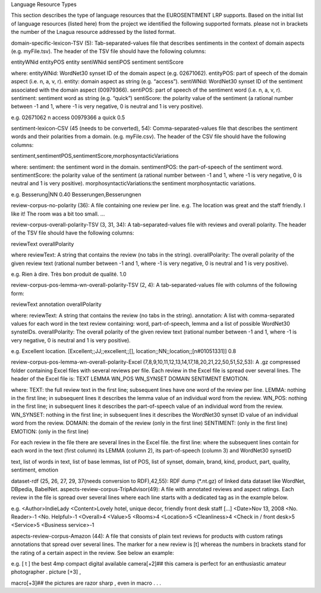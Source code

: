 Language Resource Types


This section describes the type of language resources that the EUROSENTIMENT LRP supports. Based on the initial list of language resources (listed here) from the project we identified the following supported formats. please not in brackets the number of the Lnagua resource addressed by the listed format.

domain-specific-lexicon-TSV (5): Tab-separated-values file that describes sentiments in the context of domain aspects (e.g. myFile.tsv). 
The header of the TSV file should have the following columns:

entityWNid    entityPOS    entity    sentiWNid    sentiPOS    sentiment    sentiScore

where:
entityWNid: WordNet30 synset ID of the domain aspect (e.g. 02671062).
entityPOS: part of speech of the domain aspect (i.e. n, a, v, r).
entity: domain aspect as string (e.g. “access”).
sentiWNid: WordNet30 synset ID of the sentiment associated with the domain aspect (00979366).
sentiPOS:  part of speech of the sentiment word (i.e. n, a, v, r).
sentiment: sentiment word as string (e.g. “quick”) 
sentiScore: the polarity value of the sentiment (a rational number between -1 and 1,  where -1 is very negative, 0 is neutral and 1 is very positive).

e.g.
02671062    n    access    00979366    a    quick    0.5

sentiment-lexicon-CSV (45 (needs to be converted), 54): Comma-separated-values file that describes the sentiment words and their polarities from a domain.  (e.g. myFile.csv). 
The header of the CSV file should have the following columns:

sentiment,sentimentPOS,sentimentScore,morphosyntacticVariations

where: 
sentiment: the sentiment word in the domain.
sentimentPOS: the part-of-speech of the sentiment word.
sentimentScore: the polarity value of the sentiment (a rational number between -1 and 1,  where -1 is very negative, 0 is neutral and 1 is very positive).
morphosyntacticVariations:the sentiment morphosyntactic variations. 


e.g.
Besserung|NN    0.40    Besserungen,Besserungnen

review-corpus-no-polarity (36): A file containing one review per line.
e.g.
The location was great and the staff friendly. I like it!
The room was a bit too small.
…

review-corpus-overall-polarity-TSV (3, 31, 34): A tab-separated-values file with reviews and overall polarity. The header of the TSV file should have the following columns:

reviewText    overallPolarity

where
reviewText: A string that contains the review (no tabs in the string).
overallPolarity: The overall polarity of the given review text (rational number between -1 and 1,  where -1 is very negative, 0 is neutral and 1 is very positive).

e.g.
Rien à dire. Très bon produit de qualité.    1.0

review-corpus-pos-lemma-wn-overall-polarity-TSV (2, 4): A tab-separated-values file with columns of the following form:

reviewText    annotation    overallPolarity

where: 
reviewText: A string that contains the review (no tabs in the string).
annotation: A list with comma-separated values for each word in the text review containing: word, part-of-speech, lemma and a list of possible WordNet30 synsteIDs.
overallPolarity: The overall polarity of the given review text (rational number between -1 and 1,  where -1 is very negative, 0 is neutral and 1 is very positive).

e.g.
Excellent location.    [Excellent;;JJ;;excellent;;[], location;;NN;;location;;[n#01051331]]    0.8


review-corpus-pos-lemma-wn-overall-polarity-Excel (7,8,9,10,11,12,13,14,17,18,20,21,22,50,51,52,53): A .gz compressed folder containing Excel files with several reviews per file. Each review in the Excel file is spread over several lines. The header of the Excel file is: TEXT    LEMMA    WN_POS    WN_SYNSET    DOMAIN    SENTIMENT    EMOTION.

where:
TEXT: the full review text in the first line; subsequent lines have one word of the review per line.
LEMMA: nothing in the first line; in subsequent lines it describes the lemma value of an individual word from the review.
WN_POS: nothing in the first line; in subsequent lines it describes the part-of-speech value of an individual word from the review.
WN_SYNSET: nothing in the first line; in subsequent lines it describes the WordNet30 synset ID value of an individual word from the review.
DOMAIN: the domain of the review (only in the first line)
SENTIMENT: (only in the first line)
EMOTION: (only in the first line)

For each review in the file there are several lines in the Excel file.
the first line: 
where
the subsequent lines contain for each word in the text (first column) its LEMMA (column 2), its part-of-speech (column 3) and WordNet30 synsetID

text, list of words in text, list of base lemmas, list of POS, list of synset, domain, brand, kind, product, part, quality, sentiment, emotion


dataset-rdf (25, 26, 27, 29, 37(needs conversion to RDF),42,55): RDF dump (*.nt.gz) of linked data dataset like WordNet, DBpedia, BabelNet.
aspects-review-corpus-TripAdvisor(49): A file with annotated reviews and aspect ratings. Each review in the file is spread over several lines where each line starts with a dedicated tag as in the example below.

e.g.
<Author>IndieLady
<Content>Lovely hotel, unique decor, friendly front desk staff […] 
<Date>Nov 13, 2008
<No. Reader>-1
<No. Helpful>-1
<Overall>4
<Value>5
<Rooms>4
<Location>5
<Cleanliness>4
<Check in / front desk>5
<Service>5
<Business service>-1

aspects-review-corpus-Amazon (44): A file that consists of plain text reviews for products with custom ratings annotations that spread over several lines. The marker for a new review is [t] whereas the numbers in brackets stand for the rating of a certain aspect in the review. See below an example:

e.g.                    
[ t ] the best 4mp compact digital available camera[+2]## this camera is perfect for an enthusiastic amateur photographer . picture [+3] ,
                    
macro[+3]## the pictures are razor sharp , even in macro . . .        
     




